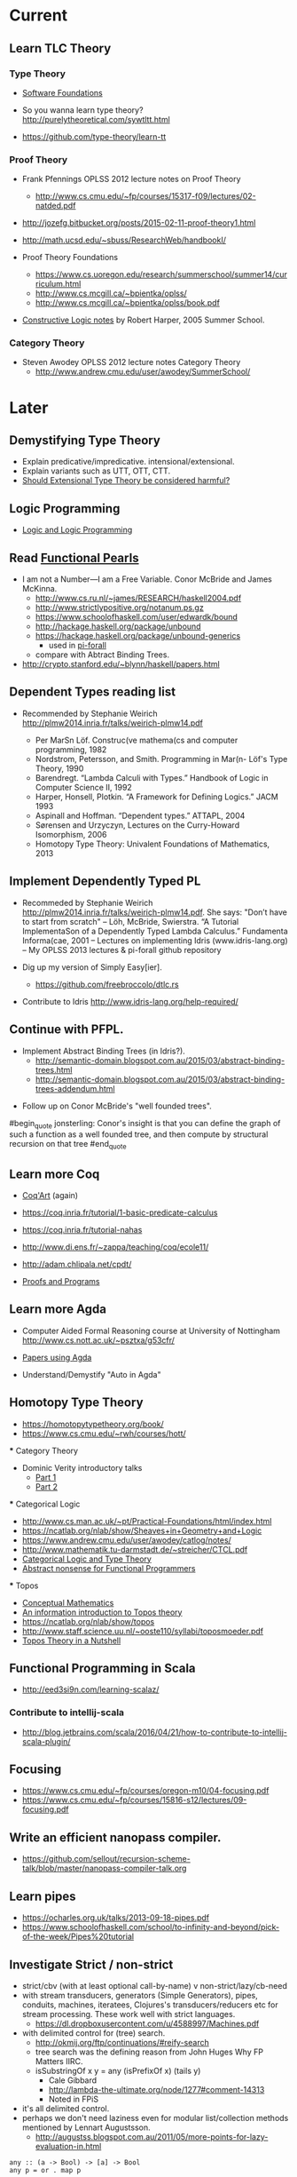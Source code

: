 * Current

** Learn TLC Theory

*** Type Theory

- [[https://www.cis.upenn.edu/~bcpierce/sf/][Software Foundations]]

- So you wanna learn type theory? http://purelytheoretical.com/sywtltt.html

- https://github.com/type-theory/learn-tt

*** Proof Theory

- Frank Pfennings OPLSS 2012 lecture notes on Proof Theory
  - http://www.cs.cmu.edu/~fp/courses/15317-f09/lectures/02-natded.pdf

- http://jozefg.bitbucket.org/posts/2015-02-11-proof-theory1.html

- http://math.ucsd.edu/~sbuss/ResearchWeb/handbookI/

- Proof Theory Foundations
  - https://www.cs.uoregon.edu/research/summerschool/summer14/curriculum.html
  - http://www.cs.mcgill.ca/~bpientka/oplss/
  - http://www.cs.mcgill.ca/~bpientka/oplss/book.pdf

- [[https://www.cs.uoregon.edu/research/summerschool/summer05/lectures/outline.pdf][Constructive Logic notes]] by Robert Harper, 2005 Summer School.

*** Category Theory

- Steven Awodey OPLSS 2012 lecture notes Category Theory
  - http://www.andrew.cmu.edu/user/awodey/SummerSchool/


* Later

** Demystifying Type Theory

- Explain predicative/impredicative. intensional/extensional.
- Explain variants such as UTT, OTT, CTT.
- [[http://www.cs.nott.ac.uk/~psztxa/talks/constructive-06.pdf][Should Extensional Type Theory be considered harmful?]]

** Logic Programming

- [[http://people.cs.uchicago.edu/~odonnell/Scholar/Technical_papers/Intro_Logic_Prog/description.html][Logic and Logic Programming]]

** Read [[https://wiki.haskell.org/Research_papers/Functional_pearls][Functional Pearls]]
  - I am not a Number—I am a Free Variable. Conor McBride and James McKinna.
    - http://www.cs.ru.nl/~james/RESEARCH/haskell2004.pdf 
    - http://www.strictlypositive.org/notanum.ps.gz
    - https://www.schoolofhaskell.com/user/edwardk/bound
    - http://hackage.haskell.org/package/unbound
    - https://hackage.haskell.org/package/unbound-generics
      - used in [[https://github.com/sweirich/pi-forall][pi-forall]]
    - compare with Abtract Binding Trees.
  - http://crypto.stanford.edu/~blynn/haskell/papers.html

** Dependent Types reading list

- Recommended by Stephanie Weirich http://plmw2014.inria.fr/talks/weirich-plmw14.pdf

  - Per MarSn Löf. Construc(ve mathema(cs and computer programming, 1982
  - Nordstrom, Petersson, and Smith. Programming in Mar(n- Löf's Type Theory, 1990
  - Barendregt. “Lambda Calculi with Types.” Handbook of Logic in Computer Science II, 1992
  - Harper, Honsell, Plotkin. “A Framework for Defining Logics.” JACM 1993
  - Aspinall and Hoffman. “Dependent types.” ATTAPL, 2004
  - Sørensen and Urzyczyn, Lectures on the Curry-Howard Isomorphism, 2006
  - Homotopy Type Theory: Univalent Foundations of Mathematics, 2013

** Implement Dependently Typed PL
- Recommeded by Stephanie Weirich http://plmw2014.inria.fr/talks/weirich-plmw14.pdf. She says: "Don’t have to start from scratch"
  – Löh, McBride, Swierstra. “A Tutorial ImplementaSon of a Dependently Typed Lambda Calculus.” Fundamenta Informa(cae, 2001
  – Lectures on implementing Idris (www.idris-lang.org)
  – My OPLSS 2013 lectures & pi-forall github repository

- Dig up my version of Simply Easy[ier].
  - https://github.com/freebroccolo/dtlc.rs

- Contribute to Idris http://www.idris-lang.org/help-required/

** Continue with PFPL.
  - Implement Abstract Binding Trees (in Idris?).
    - http://semantic-domain.blogspot.com.au/2015/03/abstract-binding-trees.html
    - http://semantic-domain.blogspot.com.au/2015/03/abstract-binding-trees-addendum.html


- Follow up on Conor McBride's "well founded trees".
#begin_quote
jonsterling: Conor's insight is that you can define the graph of such a function as a well founded tree, and then compute by structural recursion on that tree
#end_quote

** Learn more Coq

  - [[https://www.labri.fr/perso/casteran/CoqArt/][Coq'Art]] (again)

  - https://coq.inria.fr/tutorial/1-basic-predicate-calculus

  - https://coq.inria.fr/tutorial-nahas

  - http://www.di.ens.fr/~zappa/teaching/coq/ecole11/

  - http://adam.chlipala.net/cpdt/

  - [[http://ilyasergey.net/pnp/][Proofs and Programs]]

** Learn more Agda

  - Computer Aided Formal Reasoning course at University of Nottingham
    http://www.cs.nott.ac.uk/~psztxa/g53cfr/

  - [[http://wiki.portal.chalmers.se/agda/pmwiki.php?n=Main.Publications][Papers using Agda]]

  - Understand/Demystify "Auto in Agda"

** Homotopy Type Theory

  - https://homotopytypetheory.org/book/
  - https://www.cs.cmu.edu/~rwh/courses/hott/

  *** Category Theory

  - Dominic Verity introductory talks
    - [[https://vimeo.com/17207564][Part 1]]
    - [[https://youtu.be/yilkBvVDB_w][Part 2]]

  *** Categorical Logic

  - http://www.cs.man.ac.uk/~pt/Practical-Foundations/html/index.html
  - https://ncatlab.org/nlab/show/Sheaves+in+Geometry+and+Logic
  - https://www.andrew.cmu.edu/user/awodey/catlog/notes/
  - http://www.mathematik.tu-darmstadt.de/~streicher/CTCL.pdf
  - [[http://www.mpi-sws.org/~dreyer/courses/catlogic/jacobs.pdf][Categorical Logic and Type Theory]]
  - [[http://www.edsko.net/tcd/talks/cattheory.pdf][Abstract nonsense for Functional Programmers]]

  *** Topos

  - [[https://www.amazon.com/Conceptual-Mathematics-First-Introduction-Categories-ebook/dp/B00AKE1VFE?ie=UTF8&me=&ref_=mt_kindle][Conceptual Mathematics]]
  - [[http://arxiv.org/pdf/1012.5647v3.pdf][An information introduction to Topos theory]]
  - https://ncatlab.org/nlab/show/topos
  - http://www.staff.science.uu.nl/~ooste110/syllabi/toposmoeder.pdf
  - [[http://math.ucr.edu/home/baez/topos.html][Topos Theory in a Nutshell]]

** Functional Programming in Scala

  - http://eed3si9n.com/learning-scalaz/

*** Contribute to intellij-scala
   - http://blog.jetbrains.com/scala/2016/04/21/how-to-contribute-to-intellij-scala-plugin/

** Focusing

  - https://www.cs.cmu.edu/~fp/courses/oregon-m10/04-focusing.pdf
  - https://www.cs.cmu.edu/~fp/courses/15816-s12/lectures/09-focusing.pdf

** Write an efficient nanopass compiler.
  - https://github.com/sellout/recursion-scheme-talk/blob/master/nanopass-compiler-talk.org

** Learn pipes

  - https://ocharles.org.uk/talks/2013-09-18-pipes.pdf
  - https://www.schoolofhaskell.com/school/to-infinity-and-beyond/pick-of-the-week/Pipes%20tutorial

** Investigate Strict / non-strict
  - strict/cbv (with at least optional call-by-name) v non-strict/lazy/cb-need
  - with stream transducers, generators (Simple Generators), pipes, conduits, machines, iteratees, Clojures's transducers/reducers etc for stream processing. These work well with strict languages.
    - https://dl.dropboxusercontent.com/u/4588997/Machines.pdf
  - with delimited control for (tree) search.
    - http://okmij.org/ftp/continuations/#reify-search
    - tree search was the defining reason from John Huges Why FP Matters IIRC.
    - isSubstringOf x y = any (isPrefixOf x) (tails y)
      - Cale Gibbard
      - http://lambda-the-ultimate.org/node/1277#comment-14313
      - Noted in FPiS
  - it's all delimited control.
  - perhaps we don't need laziness even for modular list/collection methods mentioned by Lennart Augustsson.
    - http://augustss.blogspot.com.au/2011/05/more-points-for-lazy-evaluation-in.html
#+BEGIN_SRC
  any :: (a -> Bool) -> [a] -> Bool
  any p = or . map p
#+END_SRC
  - take a look at the point of laziness article by Robert Harper.
  - scan FPiS for uses of laziness or call-by-name.
  - Implement this stuff in Idris and/or Scala to try it out.
  - CBPV? http://math.andrej.com/2008/11/23/a-toy-call-by-push-value-language/

** Effects
  - implement monad transformers
  - take a look at algebraic effects.
  - Idris 
    - https://eb.host.cs.st-andrews.ac.uk/drafts/effects.pdf
  - PureScript.
    - http://www.purescript.org/learn/eff/
  - Eff
    - http://www.eff-lang.org
  - Frank.
    - https://personal.cis.strath.ac.uk/conor.mcbride/pub/Frank/
    - http://homepages.inf.ed.ac.uk/slindley/papers/frankly-draft-march2014.pdf
  - Koka

** Haskell

- argonaut-hs
  - Use TH to auto-generate encode/decode instances.

- Prove that total languages can safely use fusion (because they can evaluated non-strictly).

- Port otcc to Idris/Haskell.

*** Swift parser for Haskell

- sigh
- language-swift-quote

*** Turtle

- Convert the [[http://tldp.org/LDP/abs/html/string-manipulation.html][horrors of Bash]] to the wonders of Turtle Haskell

*** Web frameworks in Haskell.
   - Try out Scotty, Spock, Yesod, Snap, Servant.
     - http://www.yesodweb.com/book/yesod-for-haskellers
   - Write a REST/JSON client in Haskell (Twitter/GitHub client, say).
   - Write a REST/JSON server in Haskell.
   - Write a "sessionless" web app in Haskell.

** Demystifying Homotopy Type Theory
** Deymystifying Advanced Functional Programming
  - notes/slides/courseware on advanced FP techniques

** Deymystifying Dependently Typed Functional Programming with Idris
** Demystifying Compilers 
  - aka course notes/slides/courseware.
  - blog series to replace "Let's write a compiler"
  - http://jozefg.bitbucket.org/posts/2015-03-24-pcf.html
  - "The essense of compilation" compiling a simple language in the smallest possible compiler.
    (inspired by http://www.timphilipwilliams.com/posts/2014-05-22-the-essence-of-compilation.html)
  - skeleton
    - Introduction to language design with the BabyML.
    - Lexing/Parsing
    - Semantic Analysis (Type Checking)
    - Simple IL/IR generation
    - Backend
      - Simple IL interpreter/engine + runtime.
      - Compile to x86_64.
      - Compile to JS.
      - Compile to JVM.
      - Compile to CLR/CLI.
** Demystifying Programming Languages
** Demystifying Dependent Types 
  - aka course notes/slides for Dependent Types course

** Demystifying Automated Deduction
  - aka course notes/slides for Automated Deduction
  - The theorem prover from ML for the Working Programmer.
  - Djinn walkthrough.

** Demystifying Proof Assistants
  - Introduction to Coq.
  - Introduction to Agda.
  - Introduction to Isabelle.
  - Introduction to Twelf.

** Nix or Package all the things

  - Nix for your dotfiles.
  - Nix for your development environment configuration.
  - Nix for your own tools (aka etools at Ephox).
  - Nix for your (proprietary) software products.

** Rational Startup Movement
  - Start writing up "The Rational Startup"
    - Using Haskell for a startup.
    - rational software tooling.
    - PureScript.
    - To Scala or not to Scala, yep, that's the question.

** PureScript

- Port [[https://twitter.com/li_haoyi][Li Haoyi]]'s Scala-JS examples to PureScript.
  - https://gist.github.com/lihaoyi/9443f8e0ecc68d1058ad
  - Idris & Glorious GHCJS.

** Learn LaTex

- Produce something (tech report?) with LaTeX. Perhaps via org-mode.

** PL suitable for gamedev

- Design and implement a Systems Programming Languages suitable for gamedev.
- Gamedev's would probably be super happy with Rust...

** Misc

- Read "On Bullshit" "spoken word" as "performance art".

- Write an essay/book "On Money". inspired by "On Bullshit" and "On Assholes"

- Find ADC/Intec shares.
